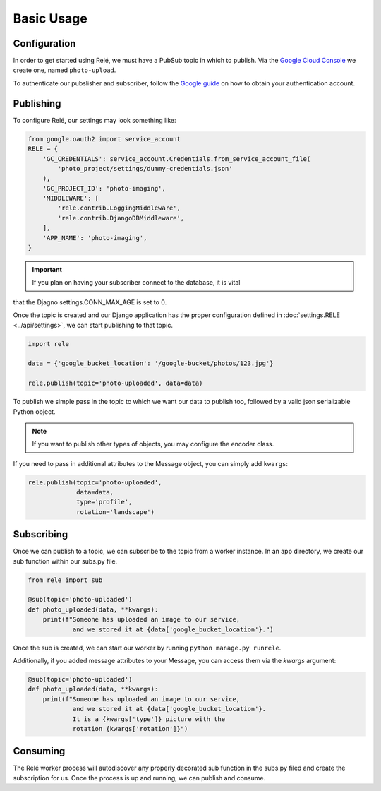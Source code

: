 Basic Usage
===========


Configuration
_____________

In order to get started using Relé, we must have a PubSub topic in which to publish.
Via the `Google Cloud Console <https://cloud.google.com/pubsub/docs/quickstart-console>`_
we create one, named ``photo-upload``.

To authenticate our pubslisher and subscriber, follow the
`Google guide <https://cloud.google.com/pubsub/docs/authentication>`_ on
how to obtain your authentication account.

Publishing
__________

To configure Relé, our settings may look something like:

.. code:: python

    from google.oauth2 import service_account
    RELE = {
        'GC_CREDENTIALS': service_account.Credentials.from_service_account_file(
            'photo_project/settings/dummy-credentials.json'
        ),
        'GC_PROJECT_ID': 'photo-imaging',
        'MIDDLEWARE': [
            'rele.contrib.LoggingMiddleware',
            'rele.contrib.DjangoDBMiddleware',
        ],
        'APP_NAME': 'photo-imaging',
    }

.. important:: If you plan on having your subscriber connect to the database, it is vital
that the Djagno settings.CONN_MAX_AGE is set to 0.


Once the topic is created and our Django application has the proper configuration defined
in :doc:`settings.RELE <../api/settings>`, we can start publishing to that topic.


.. code:: python

    import rele

    data = {'google_bucket_location': '/google-bucket/photos/123.jpg'}

    rele.publish(topic='photo-uploaded', data=data)

To publish we simple pass in the topic to which we want our data to publish too, followed by
a valid json serializable Python object.

.. note:: If you want to publish other types of objects, you may configure the encoder class.

If you need to pass in additional attributes to the Message object, you can simply add ``kwargs``:

.. code:: python

    rele.publish(topic='photo-uploaded',
                 data=data,
                 type='profile',
                 rotation='landscape')


Subscribing
___________

Once we can publish to a topic, we can subscribe to the topic from a worker instance.
In an app directory, we create our sub function within our subs.py file.

.. code:: python

    from rele import sub

    @sub(topic='photo-uploaded')
    def photo_uploaded(data, **kwargs):
        print(f"Someone has uploaded an image to our service,
                and we stored it at {data['google_bucket_location'}.")

Once the sub is created, we can start our worker by running ``python manage.py runrele``.

Additionally, if you added message attributes to your Message, you can access them via the
`kwargs` argument:

.. code:: python

    @sub(topic='photo-uploaded')
    def photo_uploaded(data, **kwargs):
        print(f"Someone has uploaded an image to our service,
                and we stored it at {data['google_bucket_location'}.
                It is a {kwargs['type']} picture with the
                rotation {kwargs['rotation']}")

Consuming
_________

The Relé worker process will autodiscover any properly decorated sub
function in the subs.py filed and create the subscription for us.
Once the process is up and running, we can publish and consume.

